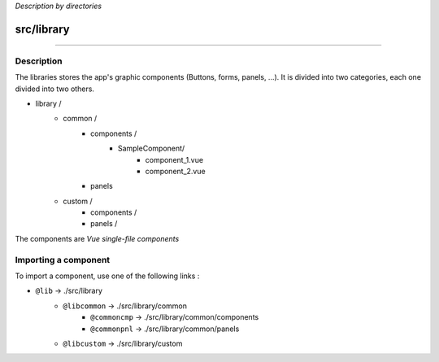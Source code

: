 *Description by directories*

***********
src/library
***********

-------------------------------------

Description
^^^^^^^^^^^
The libraries stores the app's graphic components (Buttons, forms, panels, ...). It is divided into two categories, each one divided into two others.

- library /
	- common /
		- components /
			- SampleComponent/
				* component_1.vue
				* component_2.vue
		- panels
	- custom /
		- components /
		- panels /

The components are *Vue single-file components*

Importing a component
^^^^^^^^^^^^^^^^^^^^^

To import a component, use one of the following links :

- ``@lib`` -> ./src/library
	- ``@libcommon`` -> ./src/library/common
		- ``@commoncmp`` -> ./src/library/common/components
		- ``@commonpnl`` -> ./src/library/common/panels
	- ``@libcustom`` -> ./src/library/custom

.. code-block:: html
	:linenos:

	// Importing a sample component

	import vuiButton from '@commoncmp/buttons/vui-button.vue';

	<template>

	    <!-- (...) -->

	    <vuiButton :targetId="targetId" :signature="signature"></vuiButton>

	    <!-- (...) -->

	</template>

	<script>

		// (...)

		components: {
	        vuiButton
	    }

	    // (...)

	</script>
